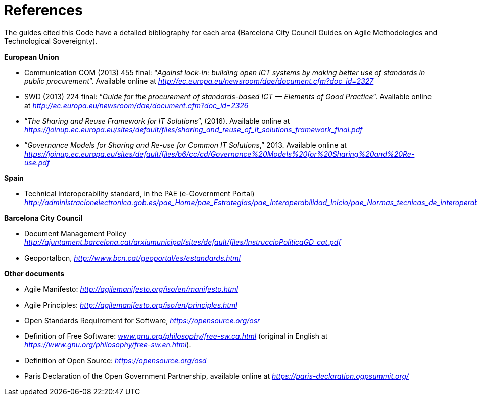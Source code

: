 = References

The guides cited this Code have a detailed bibliography for each area (Barcelona City Council Guides on Agile Methodologies and Technological Sovereignty).

*European Union*

* Communication COM (2013) 455 final: “_Against lock-in: building open ICT systems by making better use of standards in public procurement_”. Available online at http://ec.europa.eu/newsroom/dae/document.cfm?doc_id=2327[_http://ec.europa.eu/newsroom/dae/document.cfm?doc_id=2327_]

* SWD (2013) 224 final: “_Guide for the procurement of standards-based ICT — Elements of Good Practice_”. Available online at
http://ec.europa.eu/newsroom/dae/document.cfm?doc_id=2326[_http://ec.europa.eu/newsroom/dae/document.cfm?doc_id=2326_]

* “_The Sharing and Reuse Framework for IT Solutions_”, (2016). Available online at
_https://joinup.ec.europa.eu/sites/default/files/sharing_and_reuse_of_it_solutions_framework_final.pdf_

* “_Governance Models for Sharing and Re-use for Common IT Solutions_,” 2013. Available online at _https://joinup.ec.europa.eu/sites/default/files/b6/cc/cd/Governance%20Models%20for%20Sharing%20and%20Re-use.pdf_

*Spain*

* Technical interoperability standard, in the PAE (e-Government Portal) _http://administracionelectronica.gob.es/pae_Home/pae_Estrategias/pae_Interoperabilidad_Inicio/pae_Normas_tecnicas_de_interoperabilidad.html_

*Barcelona City Council*

* Document Management Policy
http://ajuntament.barcelona.cat/arxiumunicipal/sites/default/files/InstruccioPoliticaGD_cat.pdf[_http://ajuntament.barcelona.cat/arxiumunicipal/sites/default/files/InstruccioPoliticaGD_cat.pdf_]

* Geoportalbcn,
http://www.bcn.cat/geoportal/es/estandards.html[_http://www.bcn.cat/geoportal/es/estandards.html_]

*Other documents*

* Agile Manifesto: http://agilemanifesto.org/iso/en/manifesto.html[_http://agilemanifesto.org/iso/en/manifesto.html_]

* Agile Principles: http://agilemanifesto.org/iso/en/principles.html[_http://agilemanifesto.org/iso/en/principles.html_]

* Open Standards Requirement for Software, _https://opensource.org/osr_

* Definition of Free Software: https://http://www.gnu.org/philosophy/free-sw.ca.html[_www.gnu.org/philosophy/free-sw.ca.html_] (original in English at https://www.gnu.org/philosophy/free-sw.en.html[_https://www.gnu.org/philosophy/free-sw.en.html_]).

* Definition of Open Source: _https://opensource.org/osd_

* Paris Declaration of the Open Government Partnership, available online at
_https://paris-declaration.ogpsummit.org/_
